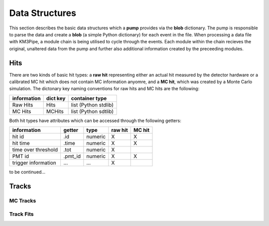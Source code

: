 Data Structures
===============

This section describes the basic data structures which a **pump**
provides via the **blob** dictionary. The pump is responsible to parse
the data and create a **blob** (a simple Python dictionary) for each
event in the file. When processing a data file with KM3Pipe, a module
chain is being utilised to cycle through the events. Each module within
the chain recieves the original, unaltered data from the pump and
further also additional information created by the preceeding modules.

Hits
----

There are two kinds of basic hit types: a **raw hit** representing either an
actual hit measured by the detector hardware or a calibrated MC hit which
does not contain MC information anyomre, and a **MC hit**, which
was created by a Monte Carlo simulation. The dictonary key naming
conventions for raw hits and MC hits are the following:

+---------------+------------+------------------------+
| information   | dict key   | container type         |
+===============+============+========================+
| Raw Hits      | Hits       | list (Python stdlib)   |
+---------------+------------+------------------------+
| MC Hits       | MCHits     | list (Python sdtlib)   |
+---------------+------------+------------------------+

Both hit types have attributes which can be accessed through the
following getters:

+---------------------+----------+-----------+-----------+----------+
| information         | getter   | type      | raw hit   | MC hit   |
+=====================+==========+===========+===========+==========+
| hit id              | .id      | numeric   | X         | X        |
+---------------------+----------+-----------+-----------+----------+
| hit time            | .time    | numeric   | X         | X        |
+---------------------+----------+-----------+-----------+----------+
| time over threshold | .tot     | numeric   | X         |          |
+---------------------+----------+-----------+-----------+----------+
| PMT id              | .pmt_id  | numeric   | X         | X        |
+---------------------+----------+-----------+-----------+----------+
| trigger information | ...      | ...       | X         |          |
+---------------------+----------+-----------+-----------+----------+

to be continued...


Tracks
------

MC Tracks
~~~~~~~~~

Track Fits
~~~~~~~~~~
